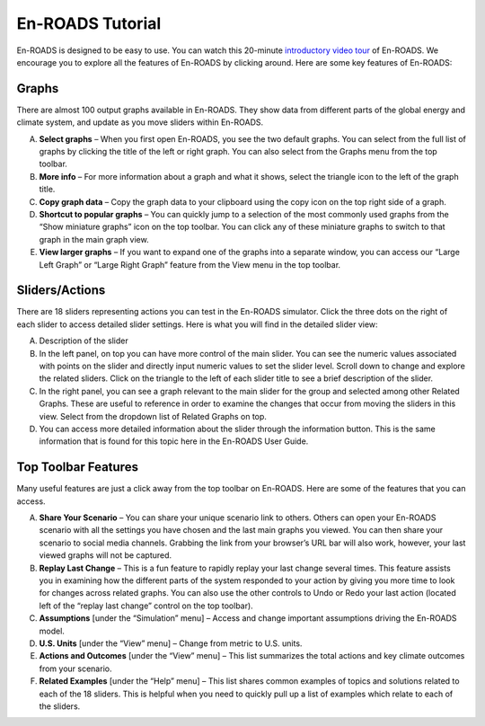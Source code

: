 En-ROADS Tutorial
===============================

En-ROADS is designed to be easy to use. You can watch this 20-minute `introductory video tour <https://www.youtube.com/watch?v=7Muh-eoPd3g>`_ of En-ROADS. We encourage you to explore all the features of En-ROADS by clicking around. Here are some key features of En-ROADS:

Graphs
--------
There are almost 100 output graphs available in En-ROADS. They show data from different parts of the global energy and climate system, and update as you move sliders within En-ROADS. 

A. **Select graphs** – When you first open En-ROADS, you see the two default graphs. You can select from the full list of graphs by clicking the title of the left or right graph. You can also select from the Graphs menu from the top toolbar. 

B. **More info** – For more information about a graph and what it shows, select the triangle icon to the left of the graph title. 

C. **Copy graph data** – Copy the graph data to your clipboard using the copy icon on the top right side of a graph. 

D. **Shortcut to popular graphs** – You can quickly jump to a selection of the most commonly used graphs from the “Show miniature graphs” icon on the top toolbar. You can click any of these miniature graphs to switch to that graph in the main graph view.

E. **View larger graphs** – If you want to expand one of the graphs into a separate window, you can access our “Large Left Graph” or “Large Right Graph” feature from the View menu in the top toolbar.    

.. image:: ../images/tutorial_images/graphs.png



Sliders/Actions
-----------------

There are 18 sliders representing actions you can test in the En-ROADS simulator. Click the three dots on the right of each slider to access detailed slider settings. Here is what you will find in the detailed slider view:  

A. Description of the slider

B. In the left panel, on top you can have more control of the main slider. You can see the numeric values associated with points on the slider and directly input numeric values to set the slider level. Scroll down to change and explore the related sliders. Click on the triangle to the left of each slider title to see a brief description of the slider. 

C. In the right panel, you can see a graph relevant to the main slider for the group and selected among other Related Graphs. These are useful to reference in order to examine the changes that occur from moving the sliders in this view. Select from the dropdown list of Related Graphs on top.

D. You can access more detailed information about the slider through the information button. This is the same information that is found for this topic here in the En-ROADS User Guide. 

.. image:: ../images/tutorial_images/sliders.png



Top Toolbar Features
---------------------

Many useful features are just a click away from the top toolbar on En-ROADS. Here are some of the features that you can access. 

A. **Share Your Scenario** – You can share your unique scenario link to others. Others can open your En-ROADS scenario with all the settings you have chosen and the last main graphs you viewed. You can then share your scenario to social media channels. Grabbing the link from your browser’s URL bar will also work, however, your last viewed graphs will not be captured. 

B. **Replay Last Change** – This is a fun feature to rapidly replay your last change several times. This feature assists you in examining how the different parts of the system responded to your action by giving you more time to look for changes across related graphs. You can also use the other controls to Undo or Redo your last action (located left of the “replay last change” control on the top toolbar).

C.	**Assumptions** [under the “Simulation” menu] – Access and change important assumptions driving the En-ROADS model.

D.	**U.S. Units** [under the “View” menu] – Change from metric to U.S. units. 

E. **Actions and Outcomes** [under the “View” menu] – This list summarizes the total actions and key climate outcomes from your scenario.

F.	**Related Examples** [under the “Help” menu] – This list shares common examples of topics and solutions related to each of the 18 sliders. This is helpful when you need to quickly pull up a list of examples which relate to each of the sliders.

.. image:: ../images/tutorial_images/toolbar.png






